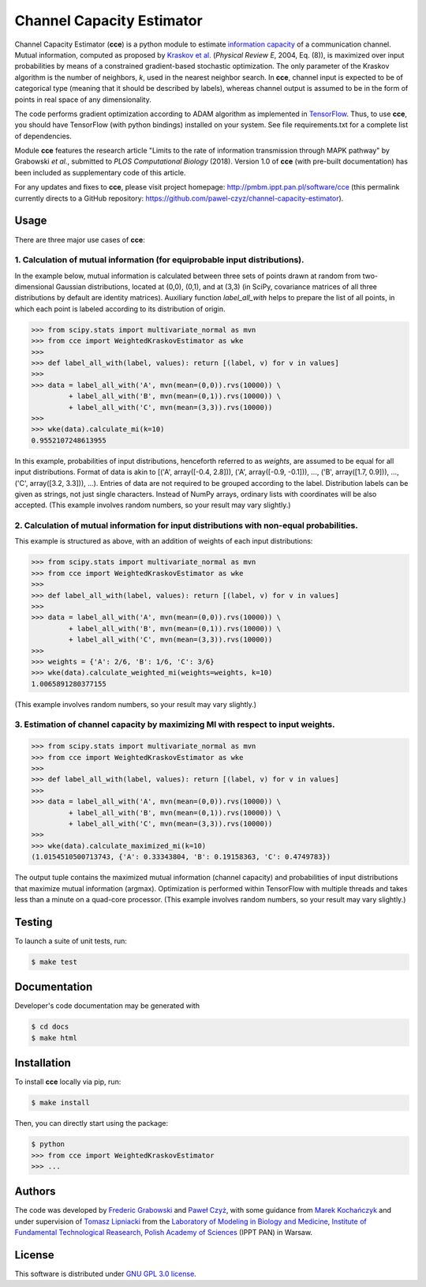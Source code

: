 ==========================
Channel Capacity Estimator
==========================

Channel Capacity Estimator (**cce**) is a python module to estimate 
`information capacity`_ of a communication channel. Mutual information,
computed as proposed by `Kraskov et al.`_ (*Physical Review E*, 2004,
Eq. (8)), is maximized over input probabilities by means of a constrained 
gradient-based stochastic optimization. The only parameter of the Kraskov 
algorithm is the number of neighbors, *k*, used in the nearest neighbor 
search. In **cce**, channel input is expected to be of categorical type 
(meaning that it should be described by labels), whereas channel output
is assumed to be in the form of points in real space of any dimensionality. 

The code performs gradient optimization according to ADAM algorithm 
as implemented in TensorFlow_. Thus, to use **cce**, you should have 
TensorFlow (with python bindings) installed on your system. See file
requirements.txt for a complete list of dependencies.

Module **cce** features the research article "Limits to the rate of 
information transmission through MAPK pathway" by Grabowski *et al.*, 
submitted to *PLOS Computational Biology* (2018). Version 1.0 of **cce**
(with pre-built documentation) has been included as supplementary code 
of this article.

For any updates and fixes to **cce**, please visit project homepage:
http://pmbm.ippt.pan.pl/software/cce 
(this permalink currently directs to a GitHub repository:
https://github.com/pawel-czyz/channel-capacity-estimator).


Usage
-----

There are three major use cases of **cce**:

1. Calculation of mutual information (for equiprobable input distributions).
~~~~~~~~~~~~~~~~~~~~~~~~~~~~~~~~~~~~~~~~~~~~~~~~~~~~~~~~~~~~~~~~~~~~~~~~~~~~

In the example below, mutual information is calculated between three sets 
of points drawn at random from two-dimensional Gaussian distributions,
located at (0,0), (0,1), and at (3,3) (in SciPy, covariance matrices of 
all three distributions  by default are identity matrices). Auxiliary 
function `label_all_with` helps to prepare the list of all points, in 
which each point is labeled according to its distribution of origin.

.. code:: python

    >>> from scipy.stats import multivariate_normal as mvn
    >>> from cce import WeightedKraskovEstimator as wke
    >>>
    >>> def label_all_with(label, values): return [(label, v) for v in values]
    >>>
    >>> data = label_all_with('A', mvn(mean=(0,0)).rvs(10000)) \
             + label_all_with('B', mvn(mean=(0,1)).rvs(10000)) \
             + label_all_with('C', mvn(mean=(3,3)).rvs(10000))
    >>>
    >>> wke(data).calculate_mi(k=10)
    0.9552107248613955

In this example, probabilities of input distributions, henceforth referred
to as *weights*, are assumed to be equal for all input distributions. Format
of data is akin to [('A', array([-0.4, 2.8])), ('A', array([-0.9, -0.1])), 
..., ('B', array([1.7, 0.9])), ..., ('C', array([3.2, 3.3])), ...).
Entries of data are not required to be grouped according to the label.
Distribution labels can be given as strings, not just single characters. 
Instead of NumPy arrays, ordinary lists with coordinates will be also 
accepted. (This example involves random numbers, so your result may vary
slightly.)


2. Calculation of mutual information for input distributions with non-equal probabilities.
~~~~~~~~~~~~~~~~~~~~~~~~~~~~~~~~~~~~~~~~~~~~~~~~~~~~~~~~~~~~~~~~~~~~~~~~~~~~~~~~~~~~~~~~~~

This example is structured as above, with an addition of weights of each 
input distributions:

.. code:: python

    >>> from scipy.stats import multivariate_normal as mvn
    >>> from cce import WeightedKraskovEstimator as wke
    >>>
    >>> def label_all_with(label, values): return [(label, v) for v in values]
    >>>
    >>> data = label_all_with('A', mvn(mean=(0,0)).rvs(10000)) \
             + label_all_with('B', mvn(mean=(0,1)).rvs(10000)) \
             + label_all_with('C', mvn(mean=(3,3)).rvs(10000))
    >>>
    >>> weights = {'A': 2/6, 'B': 1/6, 'C': 3/6}
    >>> wke(data).calculate_weighted_mi(weights=weights, k=10)
    1.0065891280377155

(This example involves random numbers, so your result may vary slightly.)


3. Estimation of channel capacity by maximizing MI with respect to input weights.
~~~~~~~~~~~~~~~~~~~~~~~~~~~~~~~~~~~~~~~~~~~~~~~~~~~~~~~~~~~~~~~~~~~~~~~~~~~~~~~~~

.. code:: python

    >>> from scipy.stats import multivariate_normal as mvn
    >>> from cce import WeightedKraskovEstimator as wke
    >>>
    >>> def label_all_with(label, values): return [(label, v) for v in values]
    >>>
    >>> data = label_all_with('A', mvn(mean=(0,0)).rvs(10000)) \
             + label_all_with('B', mvn(mean=(0,1)).rvs(10000)) \
             + label_all_with('C', mvn(mean=(3,3)).rvs(10000))
    >>>
    >>> wke(data).calculate_maximized_mi(k=10)
    (1.0154510500713743, {'A': 0.33343804, 'B': 0.19158363, 'C': 0.4749783})

The output tuple contains the maximized mutual information (channel capacity) 
and probabilities of input distributions that maximize mutual information (argmax). 
Optimization is performed within TensorFlow with multiple threads and takes 
less than a minute on a quad-core processor.
(This example involves random numbers, so your result may vary slightly.)


Testing
-------
To launch a suite of unit tests, run:

.. code:: bash

    $ make test


Documentation
-------------
Developer's code documentation may be generated with

.. code:: bash

   $ cd docs
   $ make html


Installation
------------
To install **cce** locally via pip, run:

.. code:: bash

    $ make install

Then, you can directly start using the package:

.. code:: bash

    $ python
    >>> from cce import WeightedKraskovEstimator
    >>> ...


Authors
-------

The code was developed by `Frederic Grabowski`_ and `Paweł Czyż`_,
with some guidance from `Marek Kochańczyk`_ and under supervision of 
`Tomasz Lipniacki`_ from the `Laboratory of Modeling in Biology and Medicine`_,
`Institute of Fundamental Technological Reasearch, Polish Academy of Sciences`_
(IPPT PAN) in Warsaw.


License
-------

This software is distributed under `GNU GPL 3.0 license`_.


.. _information capacity: https://en.wikipedia.org/wiki/Channel_capacity
.. _Kraskov et al.: https://doi.org/10.1103/PhysRevE.69.066138
.. _TensorFlow:       https://www.tensorflow.org
.. _Frederic Grabowski: https://github.com/grfrederic
.. _Paweł Czyż: https://github.com/pawel-czyz
.. _Marek Kochańczyk: http://pmbm.ippt.pan.pl/web/Marek_Kochanczyk
.. _Tomasz Lipniacki: http://pmbm.ippt.pan.pl/web/Tomasz_Lipniacki
.. _Laboratory of Modeling in Biology and Medicine: http://pmbm.ippt.pan.pl
.. _Institute of Fundamental Technological Reasearch, Polish Academy of Sciences: http://www.ippt.pan.pl
.. _GNU GPL 3.0 license: https://www.gnu.org/licenses/gpl-3.0.html

